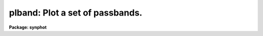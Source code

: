 .. _plband:

plband: Plot a set of passbands.
================================

**Package: synphot**

.. raw:: html

  <section id="s_usage">
  <h3>Usage</h3>
  <p>
  plspec obsmode 
  </p>
  </section>
  <section id="s_description">
  <h3>Description</h3>
  <p>
  This task plots a synthetic passband by combining throughputs for
  telscope components, passbands read from files, and certain functional
  forms, such as a Gaussian or a rectangular window. The passband is
  specified by passing an expression in the 'obsmode' parameter. The
  syntax for this expression is described in the help file for calcband.
  </p>
  <p>
  The user can control certain plot attributes, such as the scaling and
  line type and append the plot to a previous plot genarated by plband.
  </p>
  </section>
  <section id="s_parameters">
  <h3>Parameters</h3>
  <dl id="l_obsmode">
  <dt><b>obsmode [string]</b></dt>
  <!-- Sec='PARAMETERS' Level=0 Label='obsmode' Line='obsmode [string]' -->
  <dd>The command used to create the synthetic passband. The command syntax
  is described in the help file for calcband. More than one passband can
  be plotted by placing the commands in a file, whose name is passed to
  this parameter, preceded by a <span style="font-family: monospace;">"@"</span> character, e.g., '@filename'. The
  keywords which make up the observing mode are explained further in the
  obsmode task.
  </dd>
  </dl>
  <dl>
  <dt><b>(left = INDEF) [real]</b></dt>
  <!-- Sec='PARAMETERS' Level=0 Label='' Line='(left = INDEF) [real]' -->
  <dd>Minimum wavelength to plot. If set to INDEF, the task will set it to
  the minimum wavelength in the wavelength set.
  </dd>
  </dl>
  <dl>
  <dt><b>(right = INDEF) [real]</b></dt>
  <!-- Sec='PARAMETERS' Level=0 Label='' Line='(right = INDEF) [real]' -->
  <dd>Maximum wavelength to plot. If set to INDEF, the task will set it to
  the maximum wavelength in the wavelength set.
  </dd>
  </dl>
  <dl>
  <dt><b>(bottom = INDEF) [real]</b></dt>
  <!-- Sec='PARAMETERS' Level=0 Label='' Line='(bottom = INDEF) [real]' -->
  <dd>Minimum passband value to plot. If set to INDEF, the task will set it
  to the minimum passband value.
  </dd>
  </dl>
  <dl>
  <dt><b>(top = INDEF) [real]</b></dt>
  <!-- Sec='PARAMETERS' Level=0 Label='' Line='(top = INDEF) [real]' -->
  <dd>Maximum passband value to plot. If set to INDEF, the task will set it
  to the maximum passband value.
  </dd>
  </dl>
  <dl>
  <dt><b>(normalize = no) [boolean]</b></dt>
  <!-- Sec='PARAMETERS' Level=0 Label='' Line='(normalize = no) [boolean]' -->
  <dd>Normalize all passbands to a maximum value of 1?  If 'normalize = no',
  each curve is plotted at its intrinsic level.
  </dd>
  </dl>
  <dl>
  <dt><b>(ylog = no) [boolean]</b></dt>
  <!-- Sec='PARAMETERS' Level=0 Label='' Line='(ylog = no) [boolean]' -->
  <dd>Create a semilogarithmic plot?
  </dd>
  </dl>
  <dl>
  <dt><b>(append = no) [boolean]</b></dt>
  <!-- Sec='PARAMETERS' Level=0 Label='' Line='(append = no) [boolean]' -->
  <dd>Append results to an existing plot? 
  </dd>
  </dl>
  <dl>
  <dt><b>(ltype = <span style="font-family: monospace;">"solid"</span>) [string]</b></dt>
  <!-- Sec='PARAMETERS' Level=0 Label='' Line='(ltype = "solid") [string]' -->
  <dd>The line type to be used for plotting the mode1 passband.  The allowed
  values are: clear, solid, dashed, dotted, and dotdash.
  </dd>
  </dl>
  <dl>
  <dt><b>(device = <span style="font-family: monospace;">"stdgraph"</span>) [string]</b></dt>
  <!-- Sec='PARAMETERS' Level=0 Label='' Line='(device = "stdgraph") [string]' -->
  <dd>Send output to the designated device.
  </dd>
  </dl>
  <dl>
  <dt><b>(wavetab = <span style="font-family: monospace;">""</span>) [file name]</b></dt>
  <!-- Sec='PARAMETERS' Level=0 Label='' Line='(wavetab = "") [file name]' -->
  <dd>Name of an optional wavelength table or file. An appropriate table can
  be generated by using the 'genwave' task. If a table is used, the
  wavelength column name must be <span style="font-family: monospace;">"WAVELENGTH"</span>. If an ASCII file is used
  the first column is taken to be the wavelength column.  The
  subdirectory 'synphot$data has ASCII wavelength tables useful for
  specific HST passbands.  
  If no wavelength table is specified, a default wavelength set is
  used. The default wavelength table covers the wavelength range where
  the passband is non-zero. Wavelengths are spaced logarithmically over
  this range. If there is more than one passband, the range is computed
  based on the first passband. If the wavelength range of the spectra
  differ significantly, a wavelength table should be specified
  explicitly.
  </dd>
  </dl>
  <dl>
  <dt><b>(refdata = <span style="font-family: monospace;">""</span>) [pset name]</b></dt>
  <!-- Sec='PARAMETERS' Level=0 Label='' Line='(refdata = "") [pset name]' -->
  <dd>Parameter set for reference data used in calculations.
  This pset contains the following parameters:
  <div class="highlight-default-notranslate"><pre>
  
  area = 45238.93416:  HST telescope area in cm**2.
  
  grtbl = "mtab$*.tmg":  HST graph table.  By default, this
          uses the more recent version.
  
  cmptbl = "mtab$*.tmc":  Instrument component table.  By
          default, this uses the more recent version.
  </pre></div>
  </dd>
  </dl>
  </section>
  <section id="s_examples">
  <h3>Examples</h3>
  <p>
  1. Plot the WFPC,F555W passband as a solid line.
  </p>
  <div class="highlight-default-notranslate"><pre>
  sy&gt; plband wfpc,f555w
  </pre></div>
  <p>
  2. Plot a modified Gaussian on a logarithmic scale as a dotted line.  Set
  the minimum value to 1.e-5
  </p>
  <div class="highlight-default-notranslate"><pre>
  sy&gt; plband "tilt(gauss(6000,1000),.1,.8,.2)" ltype=dotted bot=1.e-5 yl+
  </pre></div>
  </section>
  <section id="s_references">
  <h3>References</h3>
  <p>
  Written by B.Simon based on XCAL code written by Keith Horne
  </p>
  </section>
  <section id="s_see_also">
  <h3>See also</h3>
  <p>
  calcband, plspec
  </p>
  
  </section>
  
  <!-- Contents: 'NAME' 'USAGE' 'DESCRIPTION' 'PARAMETERS' 'EXAMPLES' 'REFERENCES' 'SEE ALSO'  -->
  
